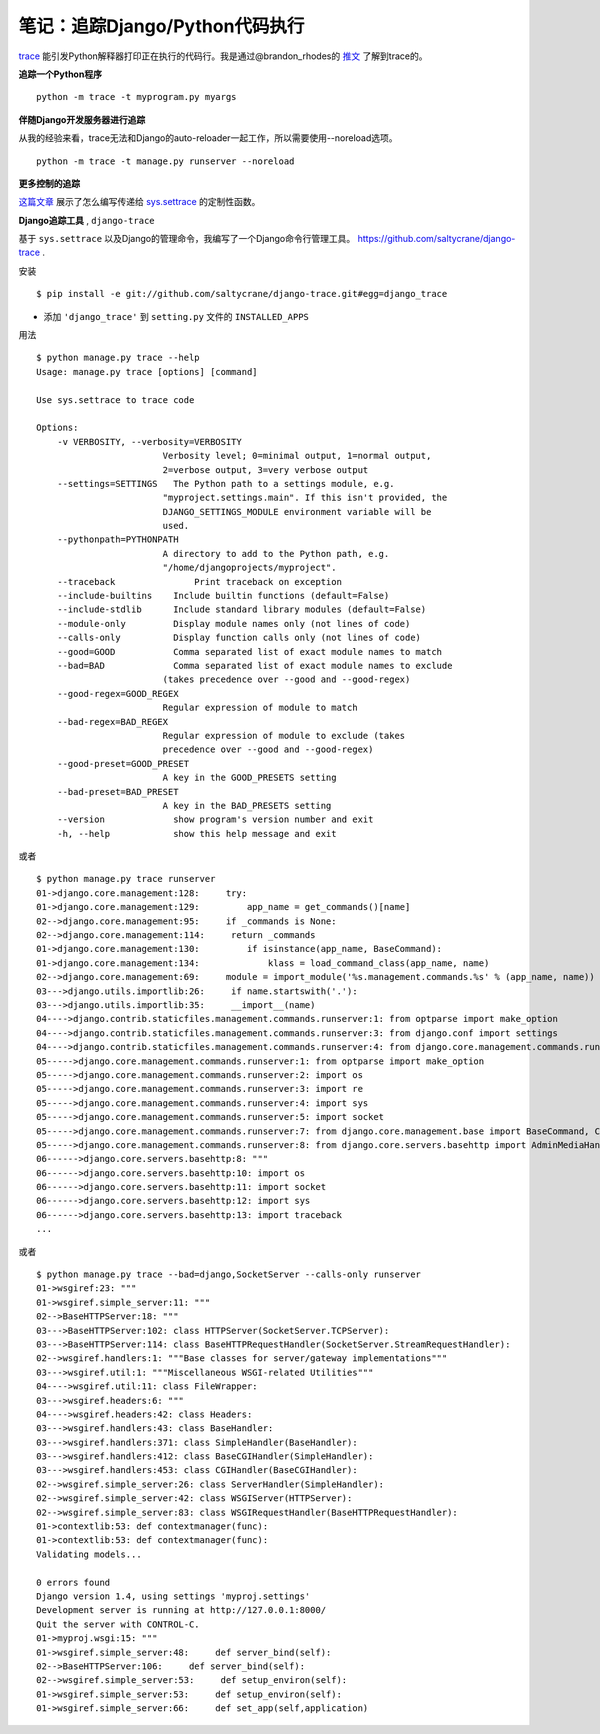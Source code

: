 笔记：追踪Django/Python代码执行
================================

`trace <http://docs.python.org/library/trace.html>`_ 能引发Python解释器打印正在执行的代码行。我是通过@brandon_rhodes的 `推文 <http://twitter.com/#!/brandon_rhodes/status/81332578283552768>`_ 了解到trace的。

**追踪一个Python程序** 
::

    python -m trace -t myprogram.py myargs

**伴随Django开发服务器进行追踪**

从我的经验来看，trace无法和Django的auto-reloader一起工作，所以需要使用--noreload选项。
::

    python -m trace -t manage.py runserver --noreload

**更多控制的追踪**

`这篇文章 <http://www.dalkescientific.com/writings/diary/archive/2005/04/20/tracing_python_code.html>`_ 展示了怎么编写传递给 `sys.settrace <http://docs.python.org/library/sys.html#sys.settrace>`_ 的定制性函数。

**Django追踪工具** , ``django-trace``

基于 ``sys.settrace`` 以及Django的管理命令，我编写了一个Django命令行管理工具。 https://github.com/saltycrane/django-trace .

安装
::

    $ pip install -e git://github.com/saltycrane/django-trace.git#egg=django_trace


+ 添加 ``'django_trace'`` 到 ``setting.py`` 文件的 ``INSTALLED_APPS``

用法
::

    $ python manage.py trace --help 
    Usage: manage.py trace [options] [command]

    Use sys.settrace to trace code

    Options:
        -v VERBOSITY, --verbosity=VERBOSITY
                            Verbosity level; 0=minimal output, 1=normal output,
                            2=verbose output, 3=very verbose output
        --settings=SETTINGS   The Python path to a settings module, e.g.
                            "myproject.settings.main". If this isn't provided, the
                            DJANGO_SETTINGS_MODULE environment variable will be
                            used.
        --pythonpath=PYTHONPATH
                            A directory to add to the Python path, e.g.
                            "/home/djangoprojects/myproject".
        --traceback               Print traceback on exception
        --include-builtins    Include builtin functions (default=False)
        --include-stdlib      Include standard library modules (default=False)
        --module-only         Display module names only (not lines of code)
        --calls-only          Display function calls only (not lines of code)
        --good=GOOD           Comma separated list of exact module names to match
        --bad=BAD             Comma separated list of exact module names to exclude
                            (takes precedence over --good and --good-regex)
        --good-regex=GOOD_REGEX
                            Regular expression of module to match
        --bad-regex=BAD_REGEX
                            Regular expression of module to exclude (takes
                            precedence over --good and --good-regex)
        --good-preset=GOOD_PRESET
                            A key in the GOOD_PRESETS setting
        --bad-preset=BAD_PRESET
                            A key in the BAD_PRESETS setting
        --version             show program's version number and exit
        -h, --help            show this help message and exit

或者
::

    $ python manage.py trace runserver 
    01->django.core.management:128:     try:
    01->django.core.management:129:         app_name = get_commands()[name]
    02-->django.core.management:95:     if _commands is None:
    02-->django.core.management:114:     return _commands
    01->django.core.management:130:         if isinstance(app_name, BaseCommand):
    01->django.core.management:134:             klass = load_command_class(app_name, name)
    02-->django.core.management:69:     module = import_module('%s.management.commands.%s' % (app_name, name))
    03--->django.utils.importlib:26:     if name.startswith('.'):
    03--->django.utils.importlib:35:     __import__(name)
    04---->django.contrib.staticfiles.management.commands.runserver:1: from optparse import make_option
    04---->django.contrib.staticfiles.management.commands.runserver:3: from django.conf import settings
    04---->django.contrib.staticfiles.management.commands.runserver:4: from django.core.management.commands.runserver import BaseRunserverCommand
    05----->django.core.management.commands.runserver:1: from optparse import make_option
    05----->django.core.management.commands.runserver:2: import os
    05----->django.core.management.commands.runserver:3: import re
    05----->django.core.management.commands.runserver:4: import sys
    05----->django.core.management.commands.runserver:5: import socket
    05----->django.core.management.commands.runserver:7: from django.core.management.base import BaseCommand, CommandError
    05----->django.core.management.commands.runserver:8: from django.core.servers.basehttp import AdminMediaHandler, run, WSGIServerException, get_internal_wsgi_application
    06------>django.core.servers.basehttp:8: """
    06------>django.core.servers.basehttp:10: import os
    06------>django.core.servers.basehttp:11: import socket
    06------>django.core.servers.basehttp:12: import sys
    06------>django.core.servers.basehttp:13: import traceback
    ...

或者
::

    $ python manage.py trace --bad=django,SocketServer --calls-only runserver 
    01->wsgiref:23: """
    01->wsgiref.simple_server:11: """
    02-->BaseHTTPServer:18: """
    03--->BaseHTTPServer:102: class HTTPServer(SocketServer.TCPServer):
    03--->BaseHTTPServer:114: class BaseHTTPRequestHandler(SocketServer.StreamRequestHandler):
    02-->wsgiref.handlers:1: """Base classes for server/gateway implementations"""
    03--->wsgiref.util:1: """Miscellaneous WSGI-related Utilities"""
    04---->wsgiref.util:11: class FileWrapper:
    03--->wsgiref.headers:6: """
    04---->wsgiref.headers:42: class Headers:
    03--->wsgiref.handlers:43: class BaseHandler:
    03--->wsgiref.handlers:371: class SimpleHandler(BaseHandler):
    03--->wsgiref.handlers:412: class BaseCGIHandler(SimpleHandler):
    03--->wsgiref.handlers:453: class CGIHandler(BaseCGIHandler):
    02-->wsgiref.simple_server:26: class ServerHandler(SimpleHandler):
    02-->wsgiref.simple_server:42: class WSGIServer(HTTPServer):
    02-->wsgiref.simple_server:83: class WSGIRequestHandler(BaseHTTPRequestHandler):
    01->contextlib:53: def contextmanager(func):
    01->contextlib:53: def contextmanager(func):
    Validating models...
    
    0 errors found
    Django version 1.4, using settings 'myproj.settings'
    Development server is running at http://127.0.0.1:8000/
    Quit the server with CONTROL-C.
    01->myproj.wsgi:15: """
    01->wsgiref.simple_server:48:     def server_bind(self):
    02-->BaseHTTPServer:106:     def server_bind(self):
    02-->wsgiref.simple_server:53:     def setup_environ(self):
    01->wsgiref.simple_server:53:     def setup_environ(self):
    01->wsgiref.simple_server:66:     def set_app(self,application)
